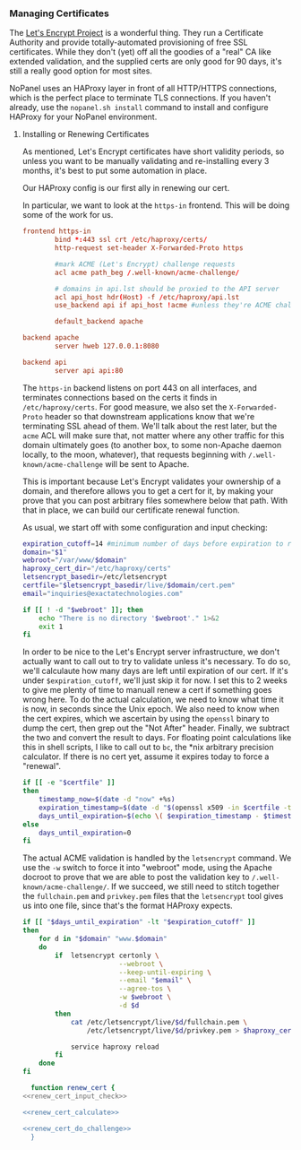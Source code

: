 *** Managing Certificates
    The [[https://letsencrypt.org/][Let's Encrypt Project]] is a wonderful thing. They run a Certificate Authority and provide totally-automated provisioning of free SSL certificates. While they don't (yet) off all the goodies of a "real" CA like extended validation, and the supplied certs are only good for 90 days, it's still a really good option for most sites. 

    NoPanel uses an HAProxy layer in front of all HTTP/HTTPS connections, which is the perfect place to terminate TLS connections. If you haven't already, use the =nopanel.sh install= command to install and configure HAProxy for your NoPanel environment.

**** Installing or Renewing Certificates
     As mentioned, Let's Encrypt certificates have short validity periods, so unless you want to be manually validating and re-installing every 3 months, it's best to put some automation in place. 

     Our HAProxy config is our first ally in renewing our cert.

#+NAME: haproxy_config_global
#+BEGIN_SRC conf :exports none
  global
          log /dev/log    local0
          log /dev/log    local1 notice
          chroot /var/lib/haproxy
          stats socket /run/haproxy/admin.sock mode 660 level admin
          stats timeout 30s
          user haproxy
          group haproxy
          daemon

          # Default SSL material locations
          ca-base /etc/ssl/certs
          crt-base /etc/ssl/private

          # Default ciphers to use on SSL-enabled listening sockets.
          # For more information, see ciphers(1SSL). This list is from:
          #  https://hynek.me/articles/hardening-your-web-servers-ssl-ciphers/
          ssl-default-bind-ciphers ECDH+AESGCM:DH+AESGCM:ECDH+AES256:DH+AES256:ECDH+AES128:DH+AES:ECDH+3DES:DH+3DES:RSA+AESGCM:RSA+AES:RSA+3DES:!aNULL:!MD5:!DSS
          ssl-default-bind-options no-sslv3
#+END_SRC

#+NAME: haproxy_config_defaults
#+BEGIN_SRC conf :exports none
  defaults
          log     global
          mode    http
          option  httplog
          option  dontlognull
          timeout connect 5000
          timeout client  50000
          timeout server  50000
          errorfile 400 /etc/haproxy/errors/400.http
          errorfile 403 /etc/haproxy/errors/403.http
          errorfile 408 /etc/haproxy/errors/408.http
          errorfile 500 /etc/haproxy/errors/500.http
          errorfile 502 /etc/haproxy/errors/502.http
          errorfile 503 /etc/haproxy/errors/503.http
          errorfile 504 /etc/haproxy/errors/504.http
#+END_SRC

#+NAME: haproxy_config_http
#+BEGIN_SRC conf :exports none
  frontend http-in
          bind *:80

          #domains in no_ssl.lst shouldn't be redirected to HTTPS
          acl no_ssl_host hdr(Host) -f /etc/haproxy/no_ssl.lst
          redirect scheme https code 301 if !{ ssl_fc } !no_ssl_host

          #mark ACME (Let's Encrypt) challenge requests
          acl acme path_beg /.well-known/acme-challenge/
          
          # domains in api.lst should be proxied to the API server
          acl api_host hdr(Host) -f /etc/haproxy/api.lst
          use_backend api if api_host !acme #unless they're ACME challenges

          default_backend apache
#+END_SRC
     
     In particular, we want to look at the =https-in= frontend. This will be doing some of the work for us.

#+NAME: haproxy_config_https
#+BEGIN_SRC conf :exports code
  frontend https-in
          bind *:443 ssl crt /etc/haproxy/certs/
          http-request set-header X-Forwarded-Proto https

          #mark ACME (Let's Encrypt) challenge requests
          acl acme path_beg /.well-known/acme-challenge/

          # domains in api.lst should be proxied to the API server
          acl api_host hdr(Host) -f /etc/haproxy/api.lst
          use_backend api if api_host !acme #unless they're ACME challenges

          default_backend apache
#+END_SRC

#+NAME: haproxy_config_backends
#+BEGIN_SRC conf
  backend apache
          server hweb 127.0.0.1:8080

  backend api
          server api api:80
#+END_SRC

     The =https-in= backend listens on port 443 on all interfaces, and terminates connections based on the certs it finds in =/etc/haproxy/certs=. For good measure, we also set the =X-Forwarded-Proto= header so that downstream applications know that we're terminating SSL ahead of them. We'll talk about the rest later, but the =acme= ACL will make sure that, not matter where any other traffic for this domain ultimately goes (to another box, to some non-Apache daemon locally, to the moon, whatever), that requests beginning with =/.well-known/acme-challenge= will be sent to Apache.

     This is important because Let's Encrypt validates your ownership of a domain, and therefore allows you to get a cert for it, by making your prove that you can post arbitrary files somewhere below that path. With that in place, we can build our certificate renewal function.

     As usual, we start off with some configuration and input checking:

#+NAME: renew_cert_input_check
#+BEGIN_SRC sh
  expiration_cutoff=14 #minimum number of days before expiration to renew the cert
  domain="$1"
  webroot="/var/www/$domain"
  haproxy_cert_dir="/etc/haproxy/certs"
  letsencrypt_basedir=/etc/letsencrypt
  certfile="$letsencrypt_basedir/live/$domain/cert.pem"
  email="inquiries@exactatechnologies.com"

  if [[ ! -d "$webroot" ]]; then
      echo "There is no directory '$webroot'." 1>&2
      exit 1
  fi
#+END_SRC

     In order to be nice to the Let's Encrypt server infrastructure, we don't actually want to call out to try to validate unless it's necessary. To do so, we'll calculaute how many days are left until expiration of our cert. If it's under =$expiration_cutoff=, we'll just skip it for now. I set this to 2 weeks to give me plenty of time to manuall renew a cert if something goes wrong here. To do the actual calculation, we need to know what time it is now, in seconds since the Unix epoch. We also need to know when the cert expires, which we ascertain by using the =openssl= binary to dump the cert, then grep out the "Not After" header. Finally, we subtract the two and convert the result to days. For floating point calculations like this in shell scripts, I like to call out to =bc=, the *nix arbitrary precision calculator. If there is no cert yet, assume it expires today to force a "renewal".

#+NAME: renew_cert_calculate
#+BEGIN_SRC sh
        if [[ -e "$certfile" ]]
        then
            timestamp_now=$(date -d "now" +%s)
            expiration_timestamp=$(date -d "$(openssl x509 -in $certfile -text -noout|grep "Not After"| cut -c 25-)" +%s)
            days_until_expiration=$(echo \( $expiration_timestamp - $timestamp_now \) / 86400 | bc)
        else
            days_until_expiration=0
        fi
#+END_SRC

     The actual ACME validation is handled by the =letsencrypt= command. We use the =-w= switch to force it into "webroot" mode, using the Apache docroot to prove that we are able to post the validation key to =/.well-known/acme-challenge/=. If we succeed, we still need to stitch together the =fullchain.pem= and =privkey.pem= files that the =letsencrypt= tool gives us into one file, since that's the format HAProxy expects.

#+NAME: renew_cert_do_challenge
#+BEGIN_SRC sh
  if [[ "$days_until_expiration" -lt "$expiration_cutoff" ]]
  then
      for d in "$domain" "www.$domain"
      do  
          if  letsencrypt certonly \
                          --webroot \
                          --keep-until-expiring \
                          --email "$email" \
                          --agree-tos \
                          -w $webroot \
                          -d $d
          then
              cat /etc/letsencrypt/live/$d/fullchain.pem \
                  /etc/letsencrypt/live/$d/privkey.pem > $haproxy_cert_dir/$d.pem
              
              service haproxy reload
          fi
      done
  fi
#+END_SRC

#+NAME: renew_cert
#+BEGIN_SRC sh :padline no noweb: yes
  function renew_cert {
<<renew_cert_input_check>>      

<<renew_cert_calculate>>

<<renew_cert_do_challenge>>
  }
#+END_SRC

#+NAME: haproxy_config
#+BEGIN_SRC conf :padline no :exports none
<<haproxy_config_global>>

<<haproxy_config_defaults>>

<<haproxy_config_http>>

<<haproxy_config_https>>

<<haproxy_config_backends>>
#+END_SRC

